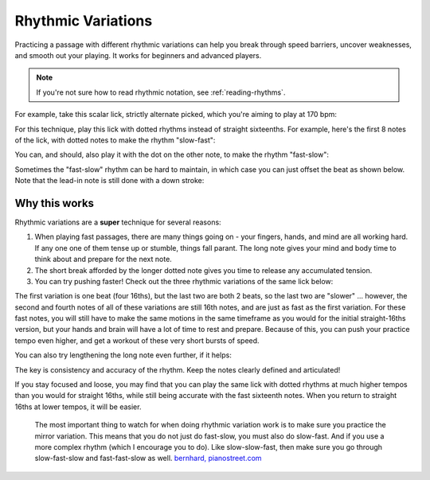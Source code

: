 Rhythmic Variations
===================

.. tech:technique:: rhythmicvariations
   :displayname: Rhythmic Variations
   :rating: 5

   Play a section with varying rhythms.  For straight 8ths or 16ths, play with dotted rhythms (slow-fast and fast-slow), and vice-versa.

Practicing a passage with different rhythmic variations can help you break through speed barriers, uncover weaknesses, and smooth out your playing.  It works for beginners and advanced players.

.. note::

   If you're not sure how to read rhythmic notation, see :ref:`reading-rhythms`.

For example, take this scalar lick, strictly alternate picked, which you're aiming to play at 170 bpm:

.. vextab::
   :example: techniques/rhythmic-variations/120_bpm.mp3; techniques/rhythmic-variations/170_bpm.mp3

   :16 5d-7-5-4-5-7u/3 5d-6-8-5-6-8u/2 5d-7-8-7/1 | :h 8/1

For this technique, play this lick with dotted rhythms instead of straight sixteenths.  For example, here's the first 8 notes of the lick, with dotted notes to make the rhythm "slow-fast":

.. vextab::
   :width: 700
   :example: techniques/rhythmic-variations/Dotted,_slow-fast.mp3
   
   :8d 5d/3 :16 7u/3 :8d 5d/3 :16 4u/3 :8d 5d/3 :16 7u/3
   :8d 5d/2 :16 6u/2 | :h 8d/2

You can, and should, also play it with the dot on the other note, to make the rhythm "fast-slow":

.. vextab::
   :width: 700
   :example: techniques/rhythmic-variations/Dotted,_fast-slow.mp3

   :16 5d/3 :8d 7u/3 :16 5d/3 :8d 4u/3 :16 5d/3 :8d 7u/3
   :16 5d/2 :8d 6u/2 | :h 8d/2

Sometimes the "fast-slow" rhythm can be hard to maintain, in which case you can just offset the beat as shown below.  Note that the lead-in note is still done with a down stroke:

.. vextab::
   :width: 700
   :example: techniques/rhythmic-variations/Dotted,_fast-slow.mp3

   :16 5d/3 | :8d 7u/3 :16 5d/3 :8d 4u/3 :16 5d/3 :8d 7u/3
   :16 5d/2 :8d 6u/2 :16 8d/2 | :h t8/2

Why this works
--------------

Rhythmic variations are a **super** technique for several reasons:

1. When playing fast passages, there are many things going on - your fingers, hands, and mind are all working hard.  If any one one of them tense up or stumble, things fall parant.  The long note gives your mind and body time to think about and prepare for the next note.

2. The short break afforded by the longer dotted note gives you time to release any accumulated tension.

3. You can try pushing faster!  Check out the three rhythmic variations of the same lick below:

.. vextab::
   :width: 700
   :example: techniques/rhythmic-variations/Three_variations.mp3

   tabstave notation=true tablature=false
   notes =|: :16 5d-7-5-4/3 =:: :8d 5d/3 :16 7u/3 :8d 5d/3 :16 4u/3 =:: :16 5d/3 :8d 7u/3 :16 5d/3 :8d 4u/3 =:|
   options space=20

The first variation is one beat (four 16ths), but the last two are both 2 beats, so the last two are "slower" ... however, the second and fourth notes of all of these variations are still 16th notes, and are just as fast as the first variation.  For these fast notes, you will still have to make the same motions in the same timeframe as you would for the initial straight-16ths version, but your hands and brain will have a lot of time to rest and prepare.  Because of this, you can push your practice tempo even higher, and get a workout of these very short bursts of speed.

You can also try lengthening the long note even further, if it helps:

.. vextab::
   :width: 700
   :example: techniques/rhythmic-variations/Dotted,_extra-slow-fast.mp3; techniques/rhythmic-variations/Dotted,_fast-extra-slow.mp3

   tabstave notation=true tablature=false
   notes =|: :q 5d/3 :8d t5/3 :16 7u/3 :q 5d/3 :8d t5/3 :16 4u/3 =::
   notes :16 5d/3 :8d 7u/3 :q t7/3 :16 5d/3 :8d 4u/3 :q t4/3 =:|
   options space=20

The key is consistency and accuracy of the rhythm.  Keep the notes clearly defined and articulated!

If you stay focused and loose, you may find that you can play the same lick with dotted rhythms at much higher tempos than you would for straight 16ths, while still being accurate with the fast sixteenth notes.  When you return to straight 16ths at lower tempos, it will be easier.

   The most important thing to watch for when doing rhythmic variation work is to make sure you practice the mirror variation. This means that you do not just do fast-slow, you must also do slow-fast. And if you use a more complex rhythm (which I encourage you to do). Like slow-slow-fast, then make sure you go through slow-fast-slow and fast-fast-slow as well. `bernhard, pianostreet.com <https://www.pianostreet.com/smf/index.php/topic,5298.msg50376.html#msg50376>`_
